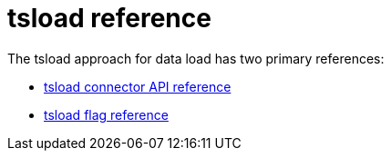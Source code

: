 = tsload reference
:last_updated: 03/15/2021
:linkattrs:
:experimental:

The tsload approach for data load has two primary references:

* xref:tsload-api.adoc[tsload connector API reference]
* xref:tsload-api-flags.adoc[tsload flag reference]
